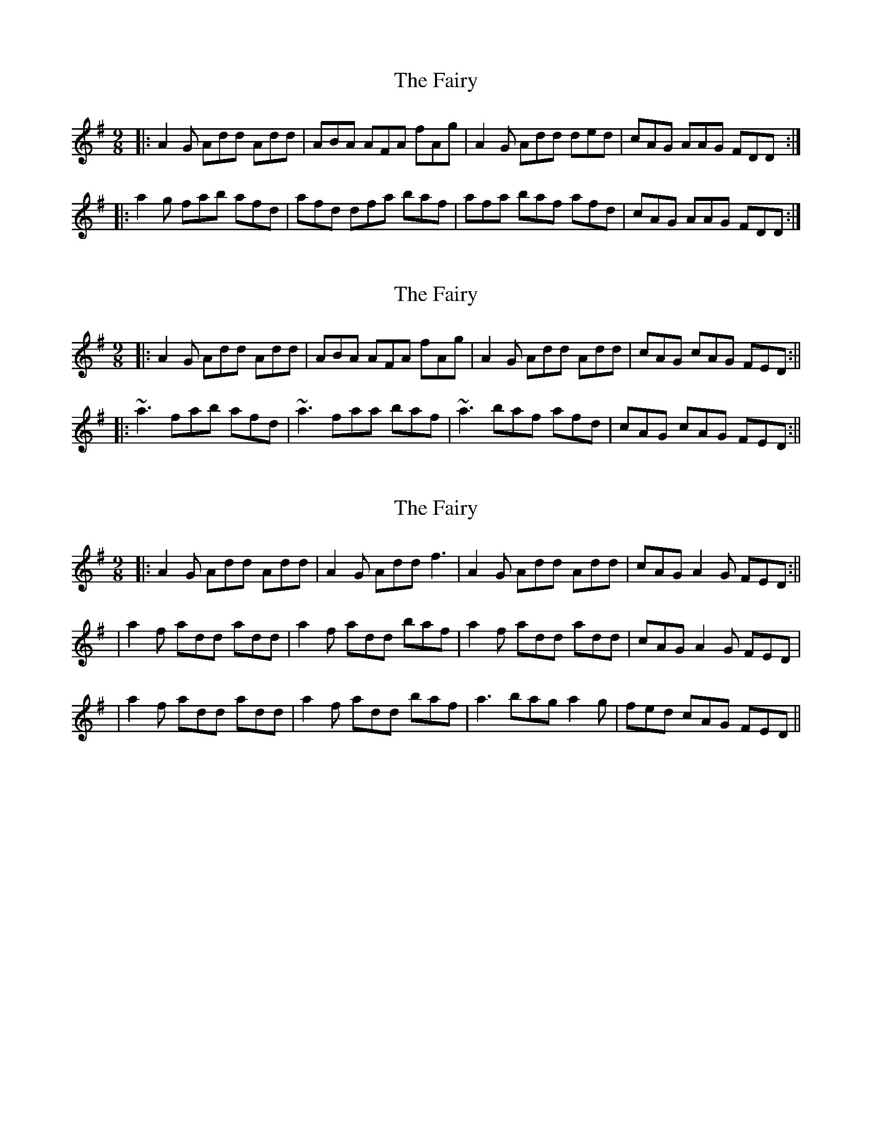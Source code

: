 X: 1
T: Fairy, The
Z: amsrie
S: https://thesession.org/tunes/2743#setting2743
R: slip jig
M: 9/8
L: 1/8
K: Ador
|:A2G Add Add|ABA AFA fAg|A2G Add ded|cAG AAG FDD:|
|:a2g fab afd|afd dfa baf|afa baf afd|cAG AAG FDD:|
X: 2
T: Fairy, The
Z: Will Harmon
S: https://thesession.org/tunes/2743#setting15977
R: slip jig
M: 9/8
L: 1/8
K: Dmix
|: A2 G Add Add | ABA AFA fAg | A2 G Add Add | cAG cAG FED :|||: ~a3 fab afd | ~a3 faa baf | ~a3 baf afd | cAG cAG FED :||
X: 3
T: Fairy, The
Z: skerries
S: https://thesession.org/tunes/2743#setting15978
R: slip jig
M: 9/8
L: 1/8
K: Dmix
|: A2 G Add Add | A2G Add f3 | A2 G Add Add | cAG A2G FED :||| a2f add add | a2f add baf | a2f add add | cAG A2G FED|| a2f add add | a2f add baf | a3 bag a2g | fed cAG FED ||
X: 4
T: Fairy, The
Z: Dargai
S: https://thesession.org/tunes/2743#setting28802
R: slip jig
M: 9/8
L: 1/8
K: Dmix
|:ABG Add Add|ABG Add fAg|
A2G Add Add|cAG ABG FED:|
|: abg add add| abg add bag||
|1 abg add add | cAG ABG FED|
|2 a2a baf gag |fed cAG FED ||

